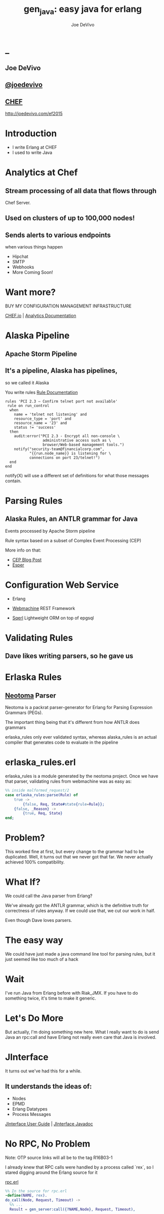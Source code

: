 # -*- eval: (linum-mode 0); -*-
# -*- eval: (whitespace-mode 0); -*-
#+STARTUP: showeverything
#+HTML_HEAD: <link rel="stylesheet" type="text/css" href="http://thomasf.github.io/solarized-css/solarized-light.min.css" />

* _
#+TITLE: gen_java: easy java for erlang
#+AUTHOR: Joe DeVivo
#+OPTIONS: ^:{} toc:1 num:nil

** Joe DeVivo
** [[http://twitter.com/joedevivo][@joedevivo]]
** [[http://chef.io][CHEF]]

http://joedevivo.com/ef2015

* Introduction
 - I write Erlang at CHEF
 - I used to write Java

* Analytics at Chef

** Stream processing of all data that flows through
   Chef Server.

** Used on clusters of up to 100,000 nodes!

** Sends alerts to various endpoints
     when various things happen
 - Hipchat
 - SMTP
 - Webhooks
 - More Coming Soon!

* Want more?

BUY MY CONFIGURATION MANAGEMENT INFRASTRUCTURE

[[http://chef.io][CHEF.io]] | [[http://docs.chef.io/analytics/][Analytics Documentation]]

* Alaska Pipeline
** Apache Storm Pipeline

** It's a pipeline, Alaska has pipelines,
   so we called it Alaska

You write rules [[http://docs.chef.io/analytics/analytics_rules.html][Rule Documentation]]

#+BEGIN_SRC
rules 'PCI 2.3 – Confirm telnet port not available'
 rule on run_control
  when
    name = 'telnet not listening' and
    resource_type = 'port' and
    resource_name = '23' and
    status != 'success'
  then
    audit:error("PCI 2.3 - Encrypt all non-console \
                 administrative access such as \
                 browser/Web-based management tools.")
    notify("security-team@financialcorp.com",
           "{{run.node_name}} is listening for \
           connections on port 23/telnet!")
  end
end
#+END_SRC

notify(X) will use a different set of definitions
for what those messages contain.

* Parsing Rules
** Alaska Rules, an ANTLR grammar for Java
Events processed by Apache Storm pipeline

Rule syntax based on a subset of Complex
Event Processing (CEP)

More info on that:

 - [[http://blog.confluent.io/2015/01/29/making-sense-of-stream-processing/][CEP Blog Post]]
 - [[http://www.espertech.com/esper/][Esper]]

* Configuration Web Service
 - Erlang

 - [[http://github.com/basho/webmachine][Webmachine]]
    REST Framework

 - [[http://github.org/chef/sqerl][Sqerl]]
    Lightweight ORM on top of epgsql

* Validating Rules

** Dave likes writing parsers, so he gave us

* Erlaska Rules

** [[https://github.com/seancribbs/neotoma][Neotoma]] Parser

Neotoma is a packrat parser-generator for Erlang for
Parsing Expression Grammars (PEGs).

The important thing being that it's different from
how ANTLR does grammars

erlaska_rules only ever validated syntax, whereas
alaska_rules is an actual compiler that generates
code to evaluate in the pipeline

* erlaska_rules.erl

erlaska_rules is a module generated by the neotoma
project. Once we have that parser, validating rules
from webmachine was as easy as:

#+BEGIN_SRC erlang
%% inside malformed_request/2
case erlaska_rules:parse(Rule) of
    true ->
        {false, Req, State#state{rule=Rule}};
    {false, _Reason} ->
        {true, Req, State}
end;
#+END_SRC

* Problem?

This worked fine at first, but every change to the
grammar had to be duplicated. Well, it turns out
that we never got that far. We never actually achieved
100% compatibility.

* What If?

We could call the Java parser from Erlang?

We've already got the ANTLR grammar, which is the
definitive truth for correctness of rules anyway.
If we could use that, we cut our work in half.

Even though Dave loves parsers.

* The easy way

We could have just made a java command line tool
for parsing rules, but it just seemed like too
much of a hack

* Wait

I've run Java from Erlang before with Riak_JMX.
If you have to do something twice, it's time
to make it generic.

* Let's Do More

But actually, I'm doing something new here. What
I really want to do is send Java an rpc:call and
have Erlang not really even care that
Java is involved.

* JInterface

It turns out we've had this for a while.

** It understands the ideas of:

 - Nodes
 - EPMD
 - Erlang Datatypes
 - Process Messages

[[http://www.erlang.org/doc/apps/jinterface/jinterface_users_guide.html][JInterface User Guide]] | [[http://www.erlang.org/doc/apps/jinterface/java/com/ericsson/otp/erlang/package-summary.html][JInterface Javadoc]]

* No RPC, No Problem

Note: OTP source links will all be to the
      tag R16B03-1

I already knew that RPC calls were handled by a process
called `rex`, so I stared digging around the Erlang
source for it

[[https://github.com/erlang/otp/blob/OTP_R16B03-1/lib/kernel/src/rpc.erl#L344][rpc.erl]]

#+BEGIN_SRC erlang
%% In the source for rpc.erl
-define(NAME, rex).
do_call(Node, Request, Timeout) ->
  %% ...
  Result = gen_server:call({?NAME,Node}, Request, Timeout),
#+END_SRC

* So, what's `Request` look like?
It's coming in to rpc:do_call, so let's look at [[https://github.com/erlang/otp/blob/OTP_R16B03-1/lib/kernel/src/rpc.erl#L296][rpc:call]]
which calls it.

#+BEGIN_SRC erlang
call(N,M,F,A,infinity) when node() ==:== N ->
    %% Optimize local call
    local_call(M,F,A);
call(N,M,F,A,infinity) ->
    do_call(N,
           {call,M,F,A,group_leader()},
           infinity);
call(N,M,F,A,Timeout) when is_integer(Timeout),
                           Timeout >= 0 ->
    do_call(N,
            {call,M,F,A,group_leader()},
            Timeout).
#+END_SRC

* do_call

 - Some RPC magic we don't need to worry about
 - what we do care about is that it calls gen_server:call

[[https://github.com/erlang/otp/blob/OTP_R16B03-1/lib/kernel/src/rpc.erl#L334-L361][rpc:do_call]]

There's some pretty nifty stuff in there about spawning
monitors and trapping exits, but it's not really relevant
to what we're doing here

* Request

#+BEGIN_SRC erlang
Request = {
  call        :: atom(),
  Module      :: atom(),
  Function    :: atom(),
  Arguments   :: [any()],
  GroupLeader :: pid()
}
#+END_SRC

* But wait, there's more
That's not all Erlang would be sending to another node.
Let's dig into the gen_server:call

[[https://github.com/erlang/otp/blob/OTP_R16B03-1/lib/stdlib/src/gen_server.erl#L168-L189][gen_server:call]]

#+BEGIN_SRC erlang
call(Name, Request, Timeout) ->
    case catch gen:call(Name, '$gen_call',
                        Request, Timeout) of
	{ok,Res} ->
	    Res;
	{'EXIT',Reason} ->
	    exit({Reason,
                  {?MODULE, call, [Name,
                                   Request,
                                   Timeout]}})
    end.
#+END_SRC

the rabbit hole goes deeper.

WARNING: rpc is in kernel, but gen_server is in stdlib
  if you're digging in source

* gen:call

Source: [[https://github.com/erlang/otp/blob/OTP_R16B03-1/lib/stdlib/src/gen.erl#L134-L243][gen:call]]

#+BEGIN_SRC erlang
%% deep in gen:do_call, which is called by gen:call
erlang:send(Process,
      {Label, {self(), Mref}, Request}, %% <- THIS!
      [noconnect])
#+END_SRC

Jackpot! The second argument to erlang:send/3 is our message!
The actual message being sent is a 3-tuple

* So, here's the path
#+BEGIN_SRC erlang
rpc:call(            Node,                    M,F,A,    T) ->
rpc:do_call(         Node,              {call,M,F,A,GL},T) ->
gen_server:call({rex,Node},             {call,M,F,A,GL},T) ->
gen:call(       {rex,Node}, '$gen_call',{call,M,F,A,GL},T) ->
gen:do_call(    {rex,Node}, '$gen_call',{call,M,F,A,GL},T) ->
erlang:send(    {rex,Node},{'$gen_call',
                                {self(), Mref},
                                        {call,M,F,A,GL}).
%%% ^^^ JACKPOT!
#+END_SRC

* 1st element: ID

#+BEGIN_SRC erlang
'$gen_call'
#+END_SRC

* 2nd element: Return Address

#+BEGIN_SRC erlang
{ From :: pid(),
  MRef :: ref() }
#+END_SRC

From pid could be waiting for a bunch of replies.
MRef let's it know what it's a reply to

* 3rd element: RPC Request

Request from above

#+BEGIN_SRC erlang
Request = {
  call        :: atom(),
  Module      :: atom(),
  Function    :: atom(),
  Arguments   :: [any()],
  GroupLeader :: pid()
}
#+END_SRC

* Now we know
what Erlang sends to other erlang nodes for rpc:call

Knowing is half the battle!

* Setting up the Java Side

JInterface gives us Node for free, so we can just
set something up to listen for messages

#+BEGIN_SRC java
public static void main(String[] stringArgs)
                                 throws Exception {
    String nodename = stringArgs[0];
    String cookie = stringArgs[1];
    OtpNode self = new OtpNode(nodename, cookie);
    OtpMbox rex = self.createMbox("rex");
    while(true) {
    // rex.receive is a blocking call,
    // so just hang out here until one shows up
        OtpErlangObject o = rex.receive();
        System.out.println("Rex received '"
                           + o.toString());
    }
}
#+END_SRC

The Simplest of Java nodes. Just opens up a `rex`
mailbox and waits for messages. Any rpc:call to
this node will just print it's content to stdout.

* Deserialization in Java
This is where we start missing pattern matching.
It takes about 50 lines of Java to parse out that
3-tuple that gen:do_call is sending over. And
that's with Exception handling abstracted out

Source [[https://github.com/joedevivo/gen_java/blob/0.1.2/src/main/java/com/devivo/gen_java/ErlangRemoteProcedureCallMessage.java#L20-L77][ErlangRemoteProcedureCallMessage.java]]

* Validate Arity
#+BEGIN_SRC java
OtpErlangTuple rexCall = (OtpErlangTuple)o;
int arity = rexCall.arity();
if (arity != 3) {
    throw new Exception(
       "Rex message has invalid arity. expected 3, got "
       + arity);
}
#+END_SRC

* Validate gen_call as first element:

Remember the 1st element? '$gen_call'

#+BEGIN_SRC java
OtpErlangAtom gen_call =
         (OtpErlangAtom)(rexCall.elementAt(0));
String gen_call_string = gen_call.atomValue();
if (!gen_call_string.equals("$gen_call")) {
    throw new Exception(
        "Rex message should start with '$gen_call': "
        + o.toString());
}
#+END_SRC

* Validate second element: {Pid::pid, Ref::ref}
#+BEGIN_SRC java
OtpErlangTuple fromTuple =
         (OtpErlangTuple)(rexCall.elementAt(1));
int fromArity = fromTuple.arity();
if (fromArity != 2) {
    throw new Exception(
        "Rex message's 'from' tuple should have 2 elements, has "
         + fromArity + ": " + o.toString());
}
this.fromPid = (OtpErlangPid)(fromTuple.elementAt(0));
this.fromRef = (OtpErlangRef)(fromTuple.elementAt(1));
#+END_SRC

* Validate the call tuple:
{call::atom, Mod::atom, Fun::atom, List::list(), user:atom()}
#+BEGIN_SRC java
OtpErlangTuple callTuple = (OtpErlangTuple)(rexCall.elementAt(2));
int callArity = callTuple.arity();
if (callArity != 5) {
    throw new ErlangRemoteException(this.fromPid, this.fromRef,
         "Rex message's 'call' tuple should have 5 elements, has "
         + callArity + ": " + o.toString());
}
OtpErlangAtom callAtom = (OtpErlangAtom)(callTuple.elementAt(0));
String callString = callAtom.atomValue();
if (!callString.equals("call")) {
    throw new ErlangRemoteException(this.fromPid, this.fromRef,
       "Rex message's call block should start with 'call', but it's : "
       + callString);
}
#+END_SRC

* Validate M,F,A
#+BEGIN_SRC java
try {
    this.mfa = new ErlangModFunArgs(
        (OtpErlangAtom)(callTuple.elementAt(1)),
        (OtpErlangAtom)(callTuple.elementAt(2)),
        (OtpErlangList)(callTuple.elementAt(3)));
    this.remoteGroupLeaderPid = (OtpErlangPid)(callTuple.elementAt(4));
} catch (Exception e) {
    throw new ErlangRemoteException(this.fromPid, this.fromRef, e);
}
#+END_SRC

* Exception Handling: toErlangException
Source: [[https://github.com/joedevivo/gen_java/blob/0.1.2/src/main/java/com/devivo/gen_java/ErlangRemoteException.java][ErlangRemoteException.java]]

turns exceptions into {error, "Message"}

#+BEGIN_SRC java
public static OtpErlangObject toErlangException(Exception e) {
    OtpErlangObject[] elements = new OtpErlangObject[2];
    elements[0] = new OtpErlangAtom("error");
    elements[1] = new OtpErlangString(e.getMessage());
    return new OtpErlangTuple(elements);
}
#+END_SRC

* Exception Handling: send
send knows just enough about erlang/rex to send
an error message back to rpc:call

We forgot to look at that! Fortunately it's
here in [[https://github.com/erlang/otp/blob/OTP_R16B03-1/lib/stdlib/src/gen.erl#L211-L214][gen:do_call]]

It's waiting for a
#+BEGIN_SRC erlang
{ref(), Reply}
#+END_SRC
So we send
#+BEGIN_SRC java
public void send(OtpMbox mbox) {
    OtpErlangObject[] elements = new OtpErlangObject[2];
    elements[0] = this.fromRef;
    elements[1] = this.toErlangException();
    mbox.send(this.fromPid, new OtpErlangTuple(elements));
}
#+END_SRC

* But, sometimes not.

If you noticed, we don't start using ErlangRemoteException
until after we've read in the second tuple. It's not until
then that we know enough about the sender to know where to
send the reply. Before that, we just throw regular exceptions.
We'll catch both types when we process incoming messages.
If we don't know how to respond, we'll just dump the output
to the console, which we'll teach the erlang side to monitor.

* try/catch

[[https://github.com/joedevivo/gen_java/blob/0.1.2/src/main/java/com/devivo/gen_java/ErlangServer.java#L104-L125][Java incoming message processing]]

#+BEGIN_SRC java
ErlangRemoteProcedureCallMessage msg = null;
try {
    msg = new ErlangRemoteProcedureCallMessage(rex, o);
} catch (ErlangRemoteException erlE) {
    erlE.send(rex);
} catch (Exception e) {
    System.out.println("Rex received '"
        + o.toString()
        + "' but didn't know how to process it. Exception: "
        + e.getMessage());
}
#+END_SRC

* Back to the Erlang side

* The gen_java module

 - It's a gen_server
 - Starts a jar of your choosing!
 - When you build that jar, include gen_java.jar

* The gen_java project structure

 - src/main/java <- maven will build a jar with this
 - src/main/erlang <- rebar will use this

[[./img/mcdlt.jpg]]

At least it's not McRib

* Starting the gen_java server

Opens a port running your jar in the JVM

* Basic Handshake

#+BEGIN_SRC erlang
Fetch = fun() ->
    X = rpc:call(Nodename, erlang, node, [], 10000),
    Nodename = : = X
end,
case wait_until(Fetch, 20, 1000) of
    ok ->
        rpc:call(Nodename, erlang, link, [self()]),
        erlang:monitor_node(Nodename, true),
        init_callback( State#gen_java_state{ port = Port, pid = Pid});
    timeout ->
        {stop, timeout}
end
#+END_SRC

#+CAPTION: that's so fetch
[[./img/Mean-Girls-stop-trying-to-make-fetch-happen.gif]]

* Handshake: What just happened?

 - keeps rpc calling erlang:node/0 until it gets an answer
 - if it doesn't stop the server, otherwise
 - link the java node back to the server's process
 - monitor the java node
 - init_callback?

After we've started, there's a callback that lets you run some
start up java code before we start accepting rpc:calls

* Error logging

[[https://github.com/joedevivo/gen_java/blob/master/src/main/erlang/gen_java.erl#L150-L152][handle_info/2]]

#+BEGIN_SRC erlang
handle_info({Port, {data, {_Type, Data}}},
            #gen_java_state {port = Port,
                             module = M } = State) ->
    lager:info("[gen_java][~p] ~s", [M, Data]),
    {noreply, State};
#+END_SRC

Now that we've got a port running this JVM anything that java
System.out.printlns will end up in your erlang application's log

* Recap

** We're sending rpc:calls to the java node
** we can send error messages back
 - console
 - rpc responses

* So, what do we do with actual rpc calls?

* The Easy Way : Hard Coded

There are somethings we just want every java node to be able to do:

**  Needed by our Handshake
 - erlang:node/0
 - erlang:link/1

** POC Methods
 - erlang:abs/1 x2

** Nice for JVM inspection
 - java:system_properties/0
 - java:system_env/0
 - java:input_args/0

* WTF is the java module?!

I made it up. I made the erlang module up too.
Java doesn't have these

Let's talk about how we map erlang MFAs

* All Others
 - must be java methods of type public static final

 - must have all arguments and return types of classes
   provided by JInterface

 - since java reflection is a bit expensive, we cache the
   Method objects.

* Initializing the RPC Method Cache

#+BEGIN_SRC java
Map<ErlangFunctionCacheKey, Method> RPCCache =
    new HashMap<ErlangFunctionCacheKey, Method>();
RPCCache.put(
        new ErlangFunctionCacheKey(
                "erlang", "abs", OtpErlangDouble.class),
        Erlang.class.getMethod("abs", OtpErlangDouble.class));
RPCCache.put(
        new ErlangFunctionCacheKey(
                "erlang", "abs", OtpErlangLong.class),
        Erlang.class.getMethod("abs", OtpErlangLong.class));
#+END_SRC

last arg is variable list of classes

[[https://github.com/joedevivo/gen_java/blob/master/src/main/java/com/devivo/gen_java/Erlang.java][Erlang.java]]

* dat java module

#+BEGIN_SRC java
// wrapper for java.util.System.getProperties()
RPCCache.put(
        new ErlangFunctionCacheKey("java", "system_properties"),
        Java.class.getMethod("system_properties"));

RPCCache.put(
        new ErlangFunctionCacheKey("java", "system_env"),
        Java.class.getMethod("system_env"));

RPCCache.put(
        new ErlangFunctionCacheKey("java", "input_arguments"),
        Java.class.getMethod("input_arguments"));
#+END_SRC

* ACHEIVEMENT UNLOCKED: Java dot java

[[https://github.com/joedevivo/gen_java/blob/master/src/main/java/com/devivo/gen_java/Java.java][Java.java]]

#+BEGIN_SRC java
public static OtpErlangList system_properties() {
    List<OtpErlangTuple> l = new ArrayList<OtpErlangTuple>();
    Iterator<Map.Entry<Object, Object>> it =
        System.getProperties().entrySet().iterator();
    while(it.hasNext()) {
        Map.Entry<Object, Object> i = it.next();
        OtpErlangObject[] elems = new OtpErlangObject[2];
        elems[0] = new OtpErlangAtom(i.getKey().toString());
        elems[1] = new OtpErlangBinary(
                         i.getValue().toString().getBytes());
        OtpErlangTuple t = new OtpErlangTuple(elems);
        l.add(t);
    }
    return new OtpErlangList(l.toArray(new OtpErlangObject[0]));
}
#+END_SRC

* java:system_properties()

#+BEGIN_SRC erlang
(erlang@127.0.0.1)1> net_adm:ping('java@127.0.0.1').
pong
(erlang@127.0.0.1)2> rpc:call('java@127.0.0.1', java, system_properties, []).
[{'java.runtime.name',<<"Java(TM) SE Runtime Environment">>},
 {'sun.boot.library.path',<<"/Library/Java/JavaVirtualMachines/jdk1.7.0_71.jdk/Contents/Home/jre/lib">>},
 {'java.vm.version',<<"24.71-b01">>},
 {gopherProxySet,<<"false">>},
 {'java.vm.vendor',<<"Oracle Corporation">>},
 {'java.vendor.url',<<"http://java.oracle.com/">>},
 {'path.separator',<<":">>},
 {'java.vm.name',<<"Java HotSpot(TM) 64-Bit Server VM">>},
 {'file.encoding.pkg',<<"sun.io">>},
 {'user.country',<<"US">>},
 {'sun.java.launcher',<<"SUN_STANDARD">>},
 {'sun.os.patch.level',<<"unknown">>},
 {'java.vm.specification.name',<<"Java Virtual Machine Specification">>},
  {'java.runtime.version',<<"1.7.0_71-b14">>},
 {'java.awt.graphicsenv',<<"sun.awt.CGraphicsEnvironment">>},
 {'java.endorsed.dirs',<<"/Library/Java/JavaVirtualMachines/jdk1.7.0_71.jdk/Contents/Home/jre/lib/endorsed">>},
 {'os.arch',<<"x86_64">>},
 {'java.io.tmpdir',<<"/var/folders/hl/zf_j1bvs7_b18rj7bbsm35p00000gp/T/">>},
 {'line.separator',<<"\n">>},
 {'java.vm.specification.vendor',<<"Oracle Corporation">>},
 {'os.name',<<"Mac OS X">>},
 {'sun.jnu.encoding',<<"UTF-8">>},
 {'java.library.path',<<"/System/Library/Java/Extensions:/usr/lib/java:.">>},
 {'java.specification.name',<<"Java Platform API Specification">>},
 {'java.class.version',<<"51.0">>},
 {'sun.management.compiler',<<"HotSpot 64-Bit Tiered Compilers">>},
 {'os.version',<<"10.10.2">>},
 {'http.nonProxyHosts',<<"local|*.local|169.254/16|*.169.254/16">>},
 {'user.timezone',<<>>},
 {'java.awt.printerjob',<<"sun.lwawt.macosx.CPrinterJob">>},
 {'file.encoding',<<"UTF-8">>},
 {'java.specification.version',<<"1.7">>},
 {'java.class.path',<<"target/gen_java-0.1.2-SNAPSHOT-jar-with-dependencies.jar">>},
 {'java.vm.specification.version',<<"1.7">>},
 {'sun.java.command',<<"com.devivo.gen_java.ErlangServer java@127.0.0.1 cookie 10">>},
 {'java.home',<<"/Library/Java/JavaVirtualMachines/jdk1.7.0_71.jdk/Contents/Home/jre">>},
 {'sun.arch.data.model',<<"64">>},
 {'user.language',<<"en">>},
 {'java.specification.vendor',<<"Oracle Corporation">>},
 {'awt.toolkit',<<"sun.lwawt.macosx.LWCToolkit">>},
 {'java.vm.info',<<"mixed mode">>},
 {'java.version',<<"1.7.0_71">>},
 {'java.vendor',<<"Oracle Corporation">>},
 {'file.separator',<<"/">>},
 {'java.vendor.url.bug',<<"http://bugreport.sun.com/bugreport/">>},
 {'sun.io.unicode.encoding',<<"UnicodeBig">>},
 {'sun.cpu.endian',<<"little">>},
 {socksNonProxyHosts,<<"local|*.local|169.254/16|*.169.254/16">>},
 {'ftp.nonProxyHosts',<<"local|*.local|169.254/16|*.169.254/16">>},
 {'sun.cpu.isalist',<<>>}]
#+END_SRC

* What about your own methods?

** Module: Full Java Class Name
** Function: Java Method Name
** Args: ARGS!

* Caching?

[[https://github.com/joedevivo/gen_java/blob/0.1.2/src/main/java/com/devivo/gen_java/ErlangServer.java#L145-L165][check the cache]]

#+BEGIN_SRC java
if(RPCCache.containsKey(msg.getMFA().getKey())) {
    Method m = RPCCache.get(msg.getMFA().getKey());
    msg.setMethod(m);
    pool.execute(msg);
} else {
    //// This means it's not in the cache, we should
    //// try and find it and add it.
    Method m = find(msg.getMFA().getKey());
    if (m != null) {
        RPCCache.put(msg.getMFA().getKey(), m);
        msg.setMethod(m);
        pool.execute(msg);
    } else {
        System.out.println("Bad RPC: " +
            msg.getMFA().getKey().toString());
        //// we couldn't add it, be nice and send a badrpc error back
        msg.send(msg.toErlangBadRPC());
    }
}
#+END_SRC

* msg.toErlangBadRPC()

[[https://github.com/joedevivo/gen_java/blob/master/src/main/java/com/devivo/gen_java/ErlangRemoteProcedureCallMessage.java#L94-L139][toErlangBadRPC()]]

#+BEGIN_SRC erlang
% Bad RPC calls look like this:
{badrpc,{'EXIT',{undef,[{Module,Fun,[],[]},
                {rpc,'-handle_call_call/6-fun-0-',5,
                     [{file,"rpc.erl"},{line,205}]}]}}}
#+END_SRC

So we construct that tuple as a repsonse and send it

* Caching Payoff!

Reflection is only done once per method.

* We're aiming for the pool, right?
#+BEGIN_SRC java
pool.execute(msg);
#+END_SRC
We went ahead and added some thread pooling on the java side.

Otherwise all the processing happening in once place.
what if you asked it to do hard things?

[[https://github.com/joedevivo/gen_java/blob/master/src/main/java/com/devivo/gen_java/ErlangRemoteProcedureCallMessage.java#L146-L157][pool.execute()]] is where we package up the method's
return value and send it back to Erlang.

#+BEGIN_SRC java
public void run() {
    OtpErlangObject result = new OtpErlangAtom("null");
    try {
        result = (OtpErlangObject)
            this.method.invoke(null, getMFA().getArgs().elements());
    } catch (Exception e) {
        //// This could "technically" throw a InvocationTargetException
        //// or an IllegalAccessException. We'll write defensive code
        //// for that eventually
        System.out.println(e.getClass().getName() + " : " + e.getMessage());
        result = error(e.getClass().getName() + " : " + e.getMessage());
    }
    this.send(result);
}
#+END_SRC

* Wrapping Responses
#+BEGIN_SRC java
public void send(OtpErlangObject resp) {
    this.rex.send(this.fromPid, wrapResponse(resp));
}

public OtpErlangTuple wrapResponse(OtpErlangObject resp) {
    OtpErlangObject[] elements = new OtpErlangObject[2];
    elements[0] = this.fromRef;
    elements[1] = resp;
    return new OtpErlangTuple(elements);
}
#+END_SRC

this.send makes sure to send it to the right place

wrapResponse makes sure to include that ref() we need for RPC

* Erlang Developer Experience

You might remember that I'm kind of a user experience nut

[[http://github.com/basho/cuttlefish][Cuttlefish]]

* Your Java Module

#+BEGIN_SRC erlang
-module(my_java).

-compile({parse_transform, gen_java_parse_transform}).
#+END_SRC

* Your sys.config
#+BEGIN_SRC erlang
[{gen_java, [
     {modules, [
         {my_java, [
             {jar, "/path/to/my.jar"},
             {thread_count, 10}
                        ]}
               ]}
            ]}
].
#+END_SRC

* Your Supervisor

** start it with my_java:start_link/0 or
#+BEGIN_SRC erlang
{my_java,
    {my_java, start_link, []},
    permanent, 5000, worker, [my_java]},
#+END_SRC

* start_link/0?!  Parse Transform

** wrappers for gen_java functions

#+BEGIN_SRC erlang
17 = my_java:call(erlang, abs, [-17]).
<<"your heart's desire">> =
     my_java:call('com.my.package','myMethod',[]).
#+END_SRC

[[https://github.com/joedevivo/gen_java/blob/master/src/main/erlang/gen_java_parse_transform.erl][gen_java_parse_transform.erl]]

* 5 Functions for FREE

This whole file just looks for a module's name,
and subs it in to 5 functions

#+BEGIN_SRC erlang
-export([start_link/0,start/0,call/3,call/4,stop/0]).

stop() ->
    gen_java:stop(my_java).

call(Module, Function, Args, Timeout) ->
    gen_java:call(my_java, Module, Function, Args, Timeout).

call(Module, Function, Args) ->
    gen_java:call(my_java, Module, Function, Args).

start() ->
    gen_java:start(my_java).

start_link() ->
    gen_java:start_link(my_java).
#+END_SRC

* init callback
Remember that? put it here, it'll get called right after the handshake

#+BEGIN_SRC erlang
-spec init(atom()) -> ok.
init(Nodename) ->
    SomeState = {some, thing, maybe_a_file_path},
    rpc:call(Nodename,
             'com.yourcompany.package',
             'init', [SomeState]).
#+END_SRC

* Adding convenience

#+BEGIN_SRC erlang
-spec my_method(binary()) -> binary() | gen_java:badrpc().
my_method(Binary) ->
    call('com.my.package','myMethod',[Binary]).
#+END_SRC

* Then using java in your app is as easy as
#+BEGIN_SRC erlang
my_java:my_method(Binary).
#+END_SRC

* Bringing it Back to CHEF Analytics

** erlaska_rules is out!

** alaska_rules.jar is in!

* sys.config
#+BEGIN_SRC erlang
[{gen_java, [
     {modules, [
         {alaska_rules, [
             {jar, "priv/alaska_rules.jar"},
             {thread_count, 10}
                        ]}
               ]}
            ]}
].
#+END_SRC

* alaska_rules.erl

#+BEGIN_SRC erlang
-module(alaska_rules).

-compile({parse_transform, gen_java_parse_transform}).

-export([valid_rule/1, valid_rule_group/1, init/1]).

-spec valid_rule(binary()) ->
    true | {error, string()} | gen_java:badrpc().
valid_rule(Bin) ->
    call('com.chef.analytics.rules.erlang.RuleValidator',
         'validRule', [Bin]).

-spec valid_rule_group(binary()) ->
    true | {error, string()} | gen_java:badrpc().
valid_rule_group(Bin) ->
    call('com.chef.analytics.rules.erlang.RuleValidator',
    'validRuleGroup', [Bin]).
#+END_SRC

* What do those java methods look like?

#+BEGIN_SRC java
public static OtpErlangObject validRule(OtpErlangBinary ruleBin) {
    try {
        String ruleText = new String(ruleBin.binaryValue());
        Rule r = compiler.compile(ruleText);
        return new OtpErlangAtom(true);
    } catch (Exception e) {
        return ErlangRemoteException.toErlangException(e);
    }
}

public static OtpErlangObject validRuleGroup(OtpErlangBinary ruleGrpBin) {
    try {
        String ruleGrpText = new String(ruleGrpBin.binaryValue());
        RuleGroup rg = compiler.compileGroup(ruleGrpText);
        return new OtpErlangAtom(true);
    } catch (Exception e) {
        return ErlangRemoteException.toErlangException(e);
    }
}
#+END_SRC

* init/1

We have some JSON schemas that alaksa_rules.jar uses for
validation of attributes.

init/1 reads them in as a list of binaries and then sends
them over to the java node

#+BEGIN_SRC erlang
init(Nodename) ->
    Dir = schema_dir(),
    JSONSchemas = filelib:wildcard(filename:join([Dir, "*.json"])),
    Schemas = [begin
                   {ok, Bin} = file:read_file(Filename),
                   {list_to_atom(filename:basename(Filename)), Bin}
               end || Filename <- JSONSchemas],
    rpc:call(Nodename,
             'com.chef.analytics.rules.erlang.RuleValidator',
             'setSchemas', [Schemas]),
    ok.
#+END_SRC

* Bringing it back to WebMachine

#+BEGIN_SRC erlang
case alaska_rules:valid_rule_group(
             nc_obj_rule:getval(rule, Rule)) of
    true ->
        lager:debug("malformed_request: rule syntax good"),
        {false, Req, State};
    {error, Msg} ->
        lager:debug("Invalid rule syntax: ~s", [Msg]),
        mf_return(Msg, [], Req, State);
    {badrpc, nodedown} ->
        lager:error("Alaska Rules node down, no validation possible"),
        NewReq = req_helper([
            {set_resp_header, ["content-type", "application/json"]},
            {set_resp_body, [jiffy:encode(
                {[{error, <<"server side validation error">>}]})]}
        ], Req),
        {{halt, 500}, NewReq, State}
end.
#+END_SRC

* Wrapping Up
 All in all, this is just a wrapper for the hard stuff
 Erlang gave us for free. But what if they didn't?

* Erlang Haskell Interface

[[./img/haskell.png]]

Introducing Erlang Haskell Interface 0.2
[[https://github.com/joedevivo/erlang-haskell-interface][github source]]

* Erlang gives you zero Haskell for free

But somebody did: [[http://hackage.haskell.org/package/erlang-0.1][hackage erlang-0.1]]

* What I got:

* Erlang Types in Haskell

#+BEGIN_SRC haskell
data ErlType = ErlNull
             | ErlInt Int
             | ErlBigInt Integer
             | ErlString String
             | ErlAtom String
             | ErlBinary [Word8]
             | ErlList [ErlType]
             | ErlTuple [ErlType]
             | ErlPid ErlType Int Int Int     -- node id serial creation
             | ErlPort ErlType Int Int        -- node id creation
             | ErlRef ErlType Int Int         -- node id creation
             | ErlNewRef ErlType Int [Word8]  -- node creation id
             deriving (Eq, Show)
#+END_SRC

* Packing functions

#+BEGIN_SRC haskell
putC = putWord8 . fromIntegral
putn = putWord16be . fromIntegral
putN = putWord32be . fromIntegral
puta = putByteString . B.pack
putA = putByteString . C.pack

getC = liftM fromIntegral getWord8
getn = liftM fromIntegral getWord16be
getN = liftM fromIntegral getWord32be
geta = liftM B.unpack . getByteString
getA = liftM C.unpack . getByteString
#+END_SRC

* Half a Protocol
Looks like erlang-0.1 knew how to connect to
an Erlang node from Haskell

It wanted it one way, but I wanted the other

* Getting the old one working
nano-md5 dependency didn't work anymore,
so replaced with PureMD5

[[https://wiki.haskell.org/Applications_and_libraries/Interfacing_other_languages/Erlang][Existing Documentation]] wasn't great,
but it might have been me

* Spinning up an Erlang node in Haskell

[[https://github.com/joedevivo/erlang-haskell-interface/blob/master/Test.hs#L17-L30][start]]

#+BEGIN_SRC haskell
start nodename = do
    setupLoggers DEBUG
    infoM "Test" $ "Starting Node: " ++ nodename
    self <- createSelf nodename
    mbox <- createMBox self
    debugM "Test" $ "mbox: " ++ (show mbox)
    forever $ do
    rex_mbox <- createNamedMBox "rex" self
    forkIO $ rex nodename rex_mbox
    return ()
#+END_SRC

* createSelf: Creating the Haskell Node

[[https://github.com/joedevivo/erlang-haskell-interface/blob/master/src/Foreign/Erlang/Processes.hs#L66-L79][Processes.hs]]

#+BEGIN_SRC haskell
createSelf          :: String -> IO Self
createSelf nodename = do
    inbox <- newEmptyMVar
    forkIO $ serve nodename inbox
    forkIO $ self nodename inbox
    node <- return .  Self $ putMVar inbox
    nk_mbox <- createNamedMBox "net_kernel" node
    forkIO $ net_kernel nk_mbox
    return node
#+END_SRC

self is the thing that routes those messages

* serve

serve is the function that connects to epmd, opens up a listener
and then puts messages in a mbox

* Learning EPMD
[[http://www.erlang.org/doc/man/epmd.html][epmd]]
[[http://www.erlang.org/doc/apps/erts/erl_dist_protocol.html][protocol documentation]]

* Reserving a port
EMPD_ALIVE2_REQ

Open a socked with this request and keep it open... forever.

Here's the message EPMD expects

|Bytes | Content                              |
|------+--------------------------------------|
| 1    | 120                                  |
| 2    | Port to reserve                      |
| 1    | 77 (means normal erlang node)        |
| 1    | Protocol (0 = tcp/ipv4)              |
| 2    | Highest version (5 = R6B and higher) |
| 2    | Lowest version (5 = R6B and higher)  |
| 2    | Length in bytes of nodename field    |
| X    | Nodename, X = ^^                     |
| 2    | Length of Extras, we used 0          |
| Y    | Extras, length ^^, but we sent none  |

* What's that look like?
#+CAPTION: Wiretap of ALIVE2_REQ
 [[./img/EPMD_ALIVE2_REQ.png]]

#+CAPTION: Bytes of ALIVE2_RESP
[[./img/EPMD_ALIVE2_RESP.png]]

* Haskell sends a EPMD_ALIVE2_REQ
#+BEGIN_SRC haskell
epmdAlive2Req :: String -> Int -> IO ()
epmdAlive2Req node port = withEpmd $ \hdl -> do
    let msg = runPut $ tag 'x' >>
                       putn port >>
                       putC 77 >> -- node type
                       putC 0 >>  -- protocol
                       putn erlangVersion >>
                       putn erlangVersion >>
                       putn (length node) >>
                       putA node >>
                       putn 0 -- "Extra" length, 0 for none
    let len = fromIntegral $ B.length msg
    let out = runPut $ putn len >> putLazyByteString msg
    forever $ do
    B.hPut hdl out
    hFlush hdl
    B.hGetContents hdl
    return ()
#+END_SRC

See that forever call. just hang out letting EPMD know you still love it.

TIL: You can run `empd -debug` to see what's coming across the wire through EPMD

* The Distribution Handshake
[[http://www.erlang.org/doc/apps/erts/erl_dist_protocol.html#id92374][Handshake Documentation]]

ALIVE2_REQ isn't even a quarter of the handshake.

We also have to do a back and forth over the port we're actually listening on

#+BEGIN_SRC
send_name            ------>            recv_name

recv_status          <------          send_status

send_status          ------>          recv_status

recv_challenge       <------       send_challenge

send_challenge_reply ------> recv_challenge_reply

recv_challege_ack    <------   send_challenge_ack
#+END_SRC

#+CAPTION: Here's an example of SEND_NAME
[[./img/SEND_NAME.png]]

Let's gloss over this. If you want to see it, I did it here: [[https://github.com/joedevivo/erlang-haskell-interface/blob/master/src/Foreign/Erlang/Network.hs#L197-L248][Network.hs]]

* the serve function: listening for erlang communication

** Opens a socket on port X
** Does the ALIVE2_REQ with port X to EPMD
** Does the Distributed Erlang Handshake with the ErlNode
** Opens up two way communication erl <-> hs
** Routes any received messages to self via ErlDispatch

[[https://github.com/joedevivo/erlang-haskell-interface/blob/master/src/Foreign/Erlang/Processes.hs#L284-L335][serve]]

#+BEGIN_SRC haskell
serve :: String -> MVar ErlMessage -> IO ()
serve nodename outbox = S.withSocketsDo $
    do
        sock <- S.socket (S.addrFamily serveraddr) S.Stream S.defaultProtocol
        S.bindSocket sock (S.addrAddress serveraddr)
        port <- S.socketPort sock
        forkIO $ epmdAlive2Req nodename $ read $ show port
        S.listen sock 5
         -- Create a lock to use for synchronizing access to the handler
        lock <- newMVar ()
        -- Loop forever waiting for connections.  Ctrl-C to abort.
        procRequests lock sock
#+END_SRC

* procRequests: processing incoming socket connections from Erlang

#+BEGIN_SRC haskell
procRequests :: MVar () -> S.Socket -> IO ()
procRequests lock mastersock =
    do (connsock, clientaddr) <- S.accept mastersock
       handleLog lock clientaddr $
          B.pack "Foreign.Erlang.Server: client connnected"
       forkIO $ procMessages lock connsock clientaddr
       procRequests lock mastersock
#+END_SRC

* procMessages: processing messages from that socket
#+BEGIN_SRC haskell
procMessages :: MVar () -> S.Socket -> S.SockAddr -> IO ()
procMessages lock connsock clientaddr =
    do connhdl <- S.socketToHandle connsock ReadWriteMode
       hSetBuffering connhdl NoBuffering
       (to, send, recv) <- erlConnectS connhdl nodename
       mvar <- newEmptyMVar
       forkIO $ nodeSend mvar send
       forkIO $ nodeRecv mvar recv outbox
       let node = putMVar mvar
       putMVar outbox $ ConnectedNode to node
#+END_SRC

* nodeRecv: routing incoming messages
#+BEGIN_SRC haskell
{-
A `nodeRecv` thread is responsible for communication from an Erlang
process.  It receives messages from the network and dispatches them as
appropriate.
-}
nodeRecv mvar recv outbox = loop
  where
    loop = do
        (mctl, mmsg) <- recv
        case mctl of
            -- Nothing is a keepalive.  All we want to do is echo it.
            Nothing  -> putMVar mvar (Nothing, Nothing)
            -- A real message goes to self to be dispatched.
            Just ctl -> putMVar outbox $
                ErlDispatch ctl (fromJust mmsg)
        loop
#+END_SRC

* Funky Middle Syntax

[[http://www.erlang.org/doc/apps/erts/erl_dist_protocol.html#id92768][Protocol between connected nodes]]

Turns out we need to figure out how to interpret Erlangy
packets coming in now

Here's the distilled version of what they could be:

#+BEGIN_SRC erlang
{1, FromPid, ToPid}                       %% LINK
{2, Cookie, ToPid}                        %% SEND
{3, FromPid, ToPid, Reason}               %% EXIT
{4, FromPid, ToPid}                       %% UNLINK
{5}                                       %% NODE_LINK
{6, FromPid, Cookie, ToName}              %% REG_SEND
{7, FromPid, ToPid}                       %% GROUP_LEADER
{8, FromPid, ToPid, Reason}               %% EXIT2
{12, Cookie, ToPid, TraceToken}           %% SEND_TT
{16, FromPid, Cookie, ToName, TraceToken} %% REG_SEND_TT
{18, FromPid, ToPid, TraceToken, Reason}  %% EXIT2_TT
{19, FromPid, ToProc, Ref}                %% MONITOR_P
{20, FromPid, ToProc, Ref}                %% DEMONITOR_P
{21, FromProc, ToPid, Ref, Reason}        %% MONITOR_P_EXIT
#+END_SRC

* Here's how the self process is handling them

Full Function: [[https://github.com/joedevivo/erlang-haskell-interface/blob/master/src/Foreign/Erlang/Processes.hs#L81-L174][Processes.hs]]

I left a bunch of clauses off this slide

#+BEGIN_SRC haskell
self                :: String -> MVar ErlMessage -> IO ()
self nodename inbox = loop 1 [] [] []
  where
    loop id registered mboxes nodes = do
        msg <- takeMVar inbox
        debugM "Foreign.Erlang.Processes"
            $ "loop msg recv'd: " ++ (show msg)
        case msg of
          -- other cases omited for clarity
          ErlDispatch ctl msg -> do
            case ctl of
              ErlTuple [ErlInt 2, _, pid] ->
                maybe (return ()) ($ msg) $ lookup pid mboxes
              ErlTuple [ErlInt 6, from, _, pid] ->
                maybe (return ())
                   ($ (ErlTuple [from, msg])) $ lookup pid registered
              _ -> return ()
            loop id registered mboxes nodes
          -- This clause is for when Erlang has connected to this node
          -- we're just telling this node to add it to the connected nodes.
          ConnectedNode to node -> do
            case lookup to nodes of
                Just n ->
                  loop id registered mboxes nodes
                Nothing ->
                  loop id registered mboxes ((to, node):nodes)
          ErlStop -> return ()

#+END_SRC

* net_kernel

[[https://github.com/joedevivo/erlang-haskell-interface/blob/master/src/Foreign/Erlang/Processes.hs#L264-L277][net_kernel mbox]]

#+BEGIN_SRC haskell
-- This is the loop that receives erlang messages to the net_kernel
-- module. Without it, you can't ping this node
net_kernel mbox = do
    (ErlTuple [
        from@(ErlPid (ErlAtom node) a b c),
        msg@(ErlTuple [_,ErlTuple [_,ref],_])
        ]) <- mboxRecv mbox
    mboxSend mbox node (Left from) $ ErlTuple [ref, ErlAtom "yes"]
    net_kernel mbox
#+END_SRC

* An rpc:call received by Haskell

#+BEGIN_SRC erlang
erlang: rpc:call('haskell@127.0.0.1', 'mod', 'fun', ['args']).
#+END_SRC

#+BEGIN_SRC haskell
ErlPid (ErlAtom "erlang@127.0.0.1") 38 0 2
ErlTuple [ErlAtom "$gen_call",
          ErlTuple [ErlPid (ErlAtom "erlang@127.0.0.1") 38 0 2,
                    ErlNewRef (ErlAtom "erlang@127.0.0.1") 2 [0,0,0,191,0,0,0,0,0,0,0,0]],
          ErlTuple [ErlAtom "call",
                    ErlAtom "mod",
                    ErlAtom "fun",
                    ErlList [ErlAtom "args"],
                    ErlPid (ErlAtom "erlang@127.0.0.1") 31 0 2]]
#+END_SRC

This should look familiar!

* The Rex mbox handler

[[https://github.com/joedevivo/erlang-haskell-interface/blob/master/Test.hs#L32-L60][Test.hs:rex mbox]]

#+BEGIN_SRC haskell
rex nodename mbox = do
    (ErlTuple [
        from@(ErlPid (ErlAtom node) a b c),
        msg@(ErlTuple [_,ErlTuple [_,ref],ErlTuple [
                call,
                ErlAtom modName,
                ErlAtom funName,
                args,
                _ -- GroupLeader
            ])
        ]) <- mboxRecv mbox
    debugM "Test" $ "rpc " ++ modName ++ ":" ++ funName ++ "(" ++ (show args) ++ ")"
    case (modName, funName, args) of
      ("erlang", "node", ErlNull) ->
        mboxSend mbox node (Left from) $
            ErlTuple [ref, ErlAtom (nodename ++ "@127.0.0.1") ]
      otherwise ->
        mboxSend mbox node (Left from) $
            ErlTuple [ref, ErlAtom "haskell_equals_very_yes"]
    rex nodename mbox

#+END_SRC

* Future Work

Notice I'm just returning 'haskell_equals_very_yes' for
everything. I'm just excited that's working since it's my
first stab at Haskell. Plenty of future work here.

* gen_haskell?

[[https://github.com/joedevivo/gen_haskell][VERY YES!]]

 - Use port commands to start GHC instead of java!

 - Catch the output

 - Mostly cut and paste from gen_java

* It works!

[[https://github.com/joedevivo/rpc_test][RPC Test app]]

#+BEGIN_SRC erlang
➜ rpc_test ./_rel/rpc_test/bin/rpc_test console
Exec: /Users/joe/dev/joedevivo/rpc_test/_rel/rpc_test/erts-5.10.3/bin/erlexec -boot /Users/joe/dev/joedevivo/rpc_test/_rel/rpc_test/releases/0.0.1/rpc_test -env ERL_LIBS /Users/joe/dev/joedevivo/rpc_test/_rel/rpc_test/releases/0.0.1/lib -config /Users/joe/dev/joedevivo/rpc_test/_rel/rpc_test/releases/0.0.1/sys.config -args_file /Users/joe/dev/joedevivo/rpc_test/_rel/rpc_test/releases/0.0.1/vm.args -- console
Root: /Users/joe/dev/joedevivo/rpc_test/_rel/rpc_test
/Users/joe/dev/joedevivo/rpc_test/_rel/rpc_test
Erlang R16B02 (erts-5.10.3) [source] [64-bit] [smp:8:8] [async-threads:10] [hipe] [kernel-poll:false]

15:33:17.970 [info] Application lager started on node 'rpc_test@127.0.0.1'
15:33:17.970 [info] Application gen_java started on node 'rpc_test@127.0.0.1'
15:33:17.970 [info] Application gen_haskell started on node 'rpc_test@127.0.0.1'
15:33:17.973 [info] [gen_java][my_java] starting (pid: <0.89.0>)
15:33:17.975 [info] [gen_java][my_java] cmd: "java -server -cp priv/gen_java.jar com.devivo.gen_java.ErlangServer gen_java_my_java_rpc_test@127.0.0.1 RVDTHTVOBAMGCPHVSWZW 10"
15:33:17.981 [info] [gen_java][my_java] startup: "7399"
15:33:18.066 [info] [gen_java][my_java] startup: "Starting OTP Node 'gen_java_my_java_rpc_test@127.0.0.1' with cookie RVDTHTVOBAMGCPHVSWZW"
15:33:18.099 [info] [gen_java][my_java] startup: "Started node: gen_java_my_java_rpc_test@127.0.0.1"
15:33:18.099 [info] [gen_java][my_java] OS Pid: "7399"
15:33:18.119 [info] [gen_java][my_java] Thread Pool Size : 10
15:33:18.123 [info] [gen_hasekll][my_haskell] starting (pid: <0.95.0>)
15:33:18.123 [info] [gen_haskell][my_haskell] cmd: "runghc Node gen_haskell_my_haskell_rpc_test"
15:33:18.128 [info] [gen_haskell][my_haskell] startup: "7402"
15:33:18.600 [info] [gen_haskell][my_haskell] startup: "Starting Node: gen_haskell_my_haskell_rpc_test"
15:33:18.600 [info] [gen_haskell][my_haskell] startup: "mbox: MBox ErlPid (ErlAtom \"gen_haskell_my_haskell_rpc_test\") 1 0 1 MVar *self*"
15:33:18.600 [info] [gen_haskell][my_haskell] OS Pid: "7402"
15:33:18.601 [info] [gen_haskell][my_haskell] rpc:call('gen_haskell_my_haskell_rpc_test@127.0.0.1', erlang, node, []) = {badrpc,nodedown}
15:33:19.606 [info] [gen_haskell][my_haskell] rpc:call('gen_haskell_my_haskell_rpc_test@127.0.0.1', erlang, node, []) = 'gen_haskell_my_haskell_rpc_test@127.0.0.1'
15:33:19.607 [info] [gen_haskell][my_haskell] rpc erlang:node(ErlNull)
15:33:19.607 [info] [gen_haskell][my_haskell] rpc erlang:link(ErlList [ErlPid (ErlAtom "rpc_test@127.0.0.1") 95 0 3])
15:33:19.607 [info] Application rpc_test started on node 'rpc_test@127.0.0.1'
Eshell V5.10.3  (abort with ^G)
(rpc_test@127.0.0.1)1> my_java:call(erlang, node, []).
'gen_java_my_java_rpc_test@127.0.0.1'
(rpc_test@127.0.0.1)2> my_haskell:call(erlang, node, []).
'gen_haskell_my_haskell_rpc_test@127.0.0.1'
15:33:39.509 [info] [gen_haskell][my_haskell] rpc erlang:node(ErlNull)
(rpc_test@127.0.0.1)3> my_haskell:call(erlang, node, [1]).
haskell_equals_very_yes
15:33:46.656 [info] [gen_haskell][my_haskell] rpc erlang:node(ErlString "\SOH")
(rpc_test@127.0.0.1)4> my_java:call(erlang, node, [1]).
{error,"java.lang.ClassCastException: com.ericsson.otp.erlang.OtpErlangString cannot be cast to com.ericsson.otp.erlang.OtpErlangList"}
(rpc_test@127.0.0.1)5> q().
ok
15:33:57.068 [info] [gen_haskell][my_haskell] Sending `rex ! stop` from terminate
(rpc_test@127.0.0.1)6> 15:33:57.074 [info] [gen_java][my_java] Sending `rex ! stop` from terminate
#+END_SRC

* Fin

#+ATTR_HTML: :width 800
[[./img/erlang-haskell.gif]]
